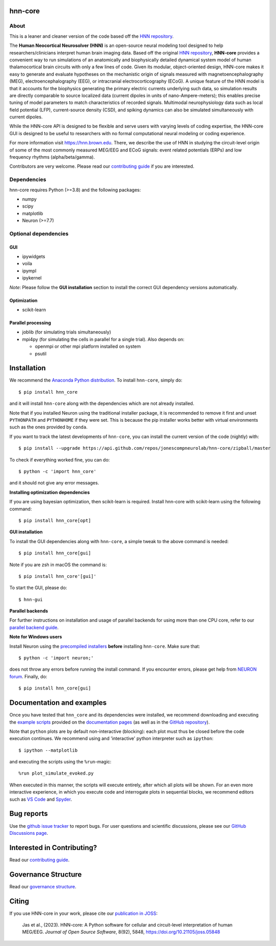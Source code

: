 hnn-core
========

|tests| |CircleCI| |Codecov| |PyPI| |Gitter| |JOSS|

|HNN-GUI|

About
-----
This is a leaner and cleaner version of the code based off the
`HNN repository <https://github.com/jonescompneurolab/hnn>`_.

The **Human Neocortical Neurosolver (HNN)** is an open-source neural modeling
tool designed to help researchers/clinicians interpret human brain imaging
data. Based off the original
`HNN repository <https://github.com/jonescompneurolab/hnn>`_, **HNN-core**
provides a convenient way to run simulations of an anatomically
and biophysically detailed dynamical system model of human thalamocortical
brain circuits with only a few lines of code. Given its modular,
object-oriented design, HNN-core makes it easy to generate and evaluate
hypotheses on the mechanistic origin of signals measured with
magnetoencephalography (MEG), electroencephalography (EEG), or
intracranial electrocorticography (ECoG). A unique feature of the HNN model is
that it accounts for the biophysics generating the primary electric currents
underlying such data, so simulation results are directly comparable to source
localized data (current dipoles in units of nano-Ampere-meters); this enables
precise tuning of model parameters to match characteristics of recorded
signals. Multimodal neurophysiology data such as local field potential (LFP),
current-source density (CSD), and spiking dynamics can also be simulated
simultaneously with current dipoles.

While the HNN-core API is designed to be flexible and serve users with varying
levels of coding expertise, the HNN-core GUI is designed to be useful
to researchers with no formal computational neural modeling or coding
experience.

For more information visit `https://hnn.brown.edu <https://hnn.brown.edu>`_.
There, we describe the use of HNN in studying the circuit-level origin of some
of the most commonly measured MEG/EEG and ECoG signals: event related
potentials (ERPs) and low frequency rhythms (alpha/beta/gamma).

Contributors are very welcome. Please read our
`contributing guide`_ if you are interested.

Dependencies
------------
hnn-core requires Python (>=3.8) and the following packages:

* numpy
* scipy
* matplotlib
* Neuron (>=7.7)

Optional dependencies
---------------------

GUI
~~~

* ipywidgets
* voila
* ipympl
* ipykernel

*Note*: Please follow the **GUI installation** section to install the correct
GUI dependency versions automatically.

Optimization
~~~~~~~~~~~~

* scikit-learn

Parallel processing
~~~~~~~~~~~~~~~~~~~

* joblib (for simulating trials simultaneously)
* mpi4py (for simulating the cells in parallel for a single trial). Also depends on:

  * openmpi or other mpi platform installed on system
  * psutil

Installation
============

We recommend the `Anaconda Python distribution <https://www.anaconda.com/products/individual>`_.
To install ``hnn-core``, simply do::

   $ pip install hnn_core

and it will install ``hnn-core`` along with the dependencies which are not already installed.

Note that if you installed Neuron using the traditional installer package, it is recommended
to remove it first and unset ``PYTHONPATH`` and ``PYTHONHOME`` if they were set. This is
because the pip installer works better with virtual environments such as the ones provided by ``conda``.

If you want to track the latest developments of ``hnn-core``, you can install the current version of the code (nightly) with::

   $ pip install --upgrade https://api.github.com/repos/jonescompneurolab/hnn-core/zipball/master

To check if everything worked fine, you can do::

   $ python -c 'import hnn_core'

and it should not give any error messages.

**Installing optimization dependencies**

If you are using bayesian optimization, then scikit-learn is required. Install 
hnn-core with scikit-learn using the following command::

    $ pip install hnn_core[opt]

**GUI installation**

To install the GUI dependencies along with ``hnn-core``, a simple tweak to the above command is needed::

   $ pip install hnn_core[gui]
   
Note if you are zsh in macOS the command is::

   $ pip install hnn_core'[gui]'

To start the GUI, please do::

   $ hnn-gui

**Parallel backends**

For further instructions on installation and usage of parallel backends for using more
than one CPU core, refer to our `parallel backend guide`_.

**Note for Windows users**

Install Neuron using the `precompiled installers`_ **before** installing
``hnn-core``. Make sure that::

   $ python -c 'import neuron;'

does not throw any errors before running the install command.
If you encounter errors, please get help from `NEURON forum`_.
Finally, do::

   $ pip install hnn_core[gui]


Documentation and examples
==========================

Once you have tested that ``hnn_core`` and its dependencies were installed,
we recommend downloading and executing the
`example scripts <https://jonescompneurolab.github.io/hnn-core/stable/auto_examples/index.html>`_
provided on the `documentation pages <https://jonescompneurolab.github.io/hnn-core/>`_
(as well as in the `GitHub repository <https://github.com/jonescompneurolab/hnn-core>`_).

Note that ``python`` plots are by default non-interactive (blocking): each plot must thus be closed before the code execution continues. We recommend using and 'interactive' python interpreter such as ``ipython``::

   $ ipython --matplotlib

and executing the scripts using the ``%run``-magic::

   %run plot_simulate_evoked.py

When executed in this manner, the scripts will execute entirely, after which all plots will be shown. For an even more interactive experience, in which you execute code and interrogate plots in sequential blocks, we recommend editors such as `VS Code <https://code.visualstudio.com>`_ and `Spyder <https://docs.spyder-ide.org/current/index.html>`_.

Bug reports
===========

Use the `github issue tracker <https://github.com/jonescompneurolab/hnn-core/issues>`_ to
report bugs. For user questions and scientific discussions, please see our
`GitHub Discussions page <https://github.com/jonescompneurolab/hnn-core/discussions>`_.

Interested in Contributing?
===========================

Read our `contributing guide`_.

Governance Structure
====================

Read our `governance structure`_.

Citing
======

If you use HNN-core in your work, please cite our
`publication in JOSS <https://doi.org/10.21105/joss.05848>`_:

   Jas et al., (2023). HNN-core: A Python software for cellular and
   circuit-level interpretation of human MEG/EEG. *Journal of Open Source
   Software*, 8(92), 5848, https://doi.org/10.21105/joss.05848

.. _precompiled installers: https://nrn.readthedocs.io/en/latest/
.. _NEURON forum: https://www.neuron.yale.edu/phpbb/
.. _contributing guide: https://jonescompneurolab.github.io/hnn-core/dev/contributing.html
.. _governance structure: https://jonescompneurolab.github.io/hnn-core/dev/governance.html
.. _parallel backend guide: https://jonescompneurolab.github.io/hnn-core/dev/parallel.html

.. |tests| image:: https://github.com/jonescompneurolab/hnn-core/actions/workflows/unix_unit_tests.yml/badge.svg?branch=master
   :target: https://github.com/jonescompneurolab/hnn-core/actions/?query=branch:master+event:push

.. |CircleCI| image:: https://circleci.com/gh/jonescompneurolab/hnn-core.svg?style=svg
   :target: https://circleci.com/gh/jonescompneurolab/hnn-core

.. |Codecov| image:: https://codecov.io/gh/jonescompneurolab/hnn-core/branch/master/graph/badge.svg
   :target: https://codecov.io/gh/jonescompneurolab/hnn-core

.. |PyPI| image:: https://img.shields.io/pypi/dm/hnn-core.svg?label=PyPI%20downloads
   :target: https://pypi.org/project/hnn-core/

.. |HNN-GUI| image:: https://user-images.githubusercontent.com/11160442/226248652-1711cdf4-f72b-439e-b4bb-15677fbe6ea5.png

.. |Gitter| image:: https://badges.gitter.im/jonescompneurolab/hnn_core.svg
   :target: https://gitter.im/jonescompneurolab/hnn-core?utm_source=badge&utm_medium=badge&utm_campaign=pr-badge

.. |JOSS| image:: https://joss.theoj.org/papers/10.21105/joss.05848/status.svg
   :target: https://doi.org/10.21105/joss.05848

